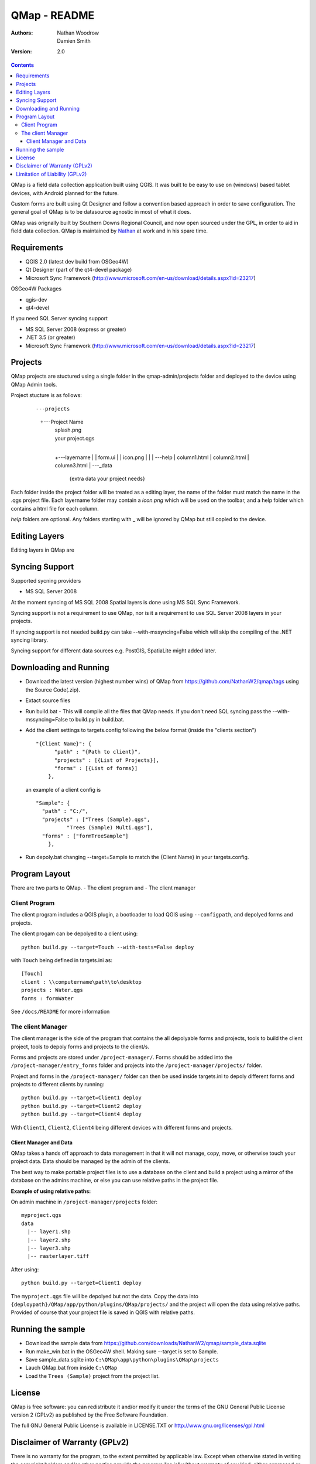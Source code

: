 ====================
|name| - README
====================

:Authors:
    Nathan Woodrow,
    Damien Smith

:Version: 2.0

.. |name| replace:: QMap
.. |f| image:: images/folder.png

.. contents::

|name| is a field data collection application built using QGIS. It was built to be easy to use on (windows) based tablet devices, with Android planned for the future.

Custom forms are built using Qt Designer and follow a convention based approach in order to save configuration.  The general goal of |name| is to be datasource agnostic in most of what it does.  

|name| was orignally built by Southern Downs Regional Council, and now open sourced under the GPL, in order to aid in field data collection. |name| is maintained by `Nathan <https://github.com/NathanW2>`_ at work and in his spare time.


Requirements
-------------
- QGIS 2.0 (latest dev build from OSGeo4W)
- Qt Designer (part of the qt4-devel package)
- Microsoft Sync Framework (http://www.microsoft.com/en-us/download/details.aspx?id=23217)

OSGeo4W Packages

- qgis-dev
- qt4-devel

If you need SQL Server syncing support

- MS SQL Server 2008 (express or greater)
- .NET 3.5 (or greater)
- Microsoft Sync Framework (http://www.microsoft.com/en-us/download/details.aspx?id=23217)

Projects
-------------------
QMap projects are stuctured using a single folder in the qmap-admin/projects folder and deployed
to the device using QMap Admin tools.

Project stucture is as follows:

	::
	
	---projects
	    +---Project Name
	        |   splash.png
	        |   your project.qgs
	        |
	        +---layername
	        |   |   form.ui
	        |   |   icon.png
	        |   |
	        |   \---help
	        |           column1.html
	        |           column2.html
	        |           column3.html
	        |
	        \---_data
	                {extra data your project needs}
	                
Each folder inside the project folder will be treated as a editing layer, the 
name of the folder must match the name in the .qgs project file.  Each layername folder
may contain a `icon.png` which will be used on the toolbar, and a help folder which
contains a html file for each column.

`help` folders are optional.  Any folders starting with _ will be ignored by QMap but still
copied to the device. 

Editing Layers
--------------

Editing layers in QMap are 





Syncing Support
-----------------
Supported sycning providers

- MS SQL Server 2008

At the moment syncing of MS SQL 2008 Spatial layers is done using MS SQL Sync Framework.

Syncing support is not a requirement to use QMap, nor is it a requirement to use SQL Server 2008 layers in your projects.  

If syncing support is not needed build.py can take --with-mssyncing=False which will skip the compiling of the .NET syncing library. 

Syncing support for different data sources e.g. PostGIS, SpatiaLite might added later.

Downloading and Running
-----------------------

- Download the latest version (highest number wins) of |name| from https://github.com/NathanW2/qmap/tags using the Source Code(.zip).
- Extact source files
- Run build.bat - This will compile all the files that QMap needs.  If you don't need SQL syncing pass the --with-mssyncing=False to build.py in build.bat.
- Add the client settings to targets.config following the below format (inside the "clients section")

  ::

      "{Client Name}": { 
            "path" : "{Path to client}",
            "projects" : [{List of Projects}],
            "forms" : [{List of forms}]
          },

  an example of a client config is

  ::

      "Sample": {
        "path" : "C:/",
        "projects" : ["Trees (Sample).qgs",
                "Trees (Sample) Multi.qgs"],
        "forms" : ["formTreeSample"]
          },

- Run depoly.bat changing --target=Sample to match the {Client Name} in your targets.config.
  


Program Layout
--------------
There are two parts to |name|.
- The client program
and
- The client manager

Client Program
!!!!!!!!!!!!!!
The client program includes a QGIS plugin, a bootloader to load QGIS using
``--configpath``, and depolyed forms and projects.

The client progam can be depolyed to a client using:

::

    python build.py --target=Touch --with-tests=False deploy
    
with ``Touch`` being defined in targets.ini as:

::

    [Touch]
    client : \\computername\path\to\desktop
    projects : Water.qgs
    forms : formWater
    
See ``/docs/README`` for more information

The client Manager
!!!!!!!!!!!!!!!!!!
The client manager is the side of the program that contains the all depolyable
forms and projects, tools to build the client project, tools to depoly forms
and projects to the client/s.

Forms and projects are stored under ``/project-manager/``. Forms should be added
into the ``/project-manager/entry_forms`` folder and projects into the
``/project-manager/projects/`` folder.  

Project and forms in the ``/project-manager/`` folder can then be used inside
targets.ini to depoly different forms and projects to different clients by running:

::

    python build.py --target=Client1 deploy
    python build.py --target=Client2 deploy
    python build.py --target=Client4 deploy

With ``Client1``, ``Client2``, ``Client4`` being different devices with different
forms and projects.

Client Manager and Data
+++++++++++++++++++++++

|name| takes a hands off approach to data management in that it will not manage, 
copy, move, or otherwise touch your project data.  Data should be managed by
the admin of the clients.

The best way to make portable project files is to use a database on the client and
build a project using a mirror of the database on the admins machine, or else you
can use relative paths in the project file.

**Example of using relative paths:**

On admin machine in ``/project-manager/projects`` folder:

::

    myproject.qgs
    data
      |-- layer1.shp
      |-- layer2.shp
      |-- layer3.shp
      |-- rasterlayer.tiff
      
After using:

::

    python build.py --target=Client1 deploy
    
The ``myproject.qgs`` file will be depolyed but not the data. Copy the data into
``{deploypath}/QMap/app/python/plugins/QMap/projects/`` and the project will open
the data using relative paths.  Provided of course that your project file is saved
in QGIS with relative paths.

Running the sample
-------------------

- Download the sample data from https://github.com/downloads/NathanW2/qmap/sample_data.sqlite
- Run make_win.bat in the OSGeo4W shell. Making sure --target is set to Sample.
- Save sample_data.sqlite into ``C:\QMap\app\python\plugins\QMap\projects``
- Lauch QMap.bat from inside ``C:\QMap``
- Load the ``Trees (Sample)`` project from the project list.

License
--------------

|name| is free software: you can redistribute it and/or modify it
under the terms of the GNU General Public License version 2 (GPLv2) as
published by the Free Software Foundation.

The full GNU General Public License is available in LICENSE.TXT or
http://www.gnu.org/licenses/gpl.html


Disclaimer of Warranty (GPLv2)
--------------

There is no warranty for the program, to the extent permitted by
applicable law. Except when otherwise stated in writing the copyright
holders and/or other parties provide the program "as is" without warranty
of any kind, either expressed or implied, including, but not limited to,
the implied warranties of merchantability and fitness for a particular
purpose. The entire risk as to the quality and performance of the program
is with you. Should the program prove defective, you assume the cost of
all necessary servicing, repair or correction.


Limitation of Liability (GPLv2)
--------------

In no event unless required by applicable law or agreed to in writing
will any copyright holder, or any other party who modifies and/or conveys
the program as permitted above, be liable to you for damages, including any
general, special, incidental or consequential damages arising out of the
use or inability to use the program (including but not limited to loss of
data or data being rendered inaccurate or losses sustained by you or third
parties or a failure of the program to operate with any other programs),
even if such holder or other party has been advised of the possibility of
such damages.



